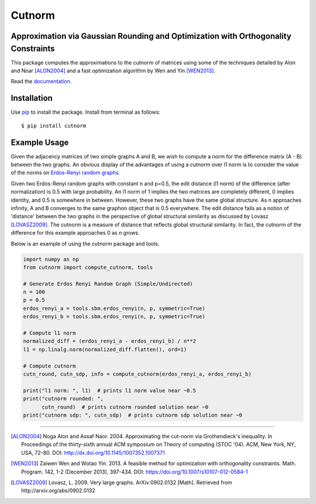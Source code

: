 =======
Cutnorm
=======

Approximation via Gaussian Rounding and Optimization with Orthogonality Constraints
-----------------------------------------------------------------------------------

This package computes the approximations to the cutnorm of matrices using some of the techniques detailed by Alon and Noar [ALON2004]_ and a fast optimization algorithm by Wen and Yin [WEN2013]_.

Read the documentation_.

.. _documentation: https://pingkoc.github.io/cutnorm/cutnorm.html

Installation
------------

Use pip_ to install the package.
Install from terminal as follows::

  $ pip install cutnorm

.. _pip: http://www.pip-installer.org/en/latest/

Example Usage
-------------

Given the adjacency matrices of two simple graphs A and B, we wish to compute a norm for the difference matrix (A - B) between the two graphs. An obvious display of the advantages of using a cutnorm over l1 norm is to consider the value of the norms on `Erdos-Renyi random graphs`_.

.. _`Erdos-Renyi random graphs`: https://en.wikipedia.org/wiki/Erd%C5%91s%E2%80%93R%C3%A9nyi_model

Given two Erdos-Renyi random graphs with constant n and p=0.5, the edit distance (l1 norm) of the difference (after normalization) is 0.5 with large probability. An l1 norm of 1 implies the two matrices are completely different, 0 implies identity, and 0.5 is somewhere in between. However, these two graphs have the same global structure. As n approaches infinity, A and B converges to the same graphon object that is 0.5 everywhere. The edit distance fails as a notion of 'distance' between the two graphs in the perspective of global structural similarity as discussed by Lovasz [LOVASZ2009]_. The cutnorm is a measure of distance that reflects global structural similarity. In fact, the cutnorm of the difference for this example approaches 0 as n grows.

Below is an example of using the cutnorm package and tools. 

.. code:: python

  import numpy as np
  from cutnorm import compute_cutnorm, tools

  # Generate Erdos Renyi Random Graph (Simple/Undirected)
  n = 100
  p = 0.5
  erdos_renyi_a = tools.sbm.erdos_renyi(n, p, symmetric=True)
  erdos_renyi_b = tools.sbm.erdos_renyi(n, p, symmetric=True)

  # Compute l1 norm
  normalized_diff = (erdos_renyi_a - erdos_renyi_b) / n**2
  l1 = np.linalg.norm(normalized_diff.flatten(), ord=1)

  # Compute cutnorm
  cutn_round, cutn_sdp, info = compute_cutnorm(erdos_renyi_a, erdos_renyi_b)

  print("l1 norm: ", l1)  # prints l1 norm value near ~0.5
  print("cutnorm rounded: ",
        cutn_round)  # prints cutnorm rounded solution near ~0
  print("cutnorm sdp: ", cutn_sdp)  # prints cutnorm sdp solution near ~0

----

.. [ALON2004] Noga Alon and Assaf Naor. 2004. Approximating the cut-norm via Grothendieck's inequality. In Proceedings of the thirty-sixth annual ACM symposium on Theory of computing (STOC '04). ACM, New York, NY, USA, 72-80. DOI: http://dx.doi.org/10.1145/1007352.1007371
.. [WEN2013] Zaiwen Wen and Wotao Yin. 2013. A feasible method for optimization with orthogonality constraints. Math. Program. 142, 1-2 (December 2013), 397-434. DOI: https://doi.org/10.1007/s10107-012-0584-1
.. [LOVASZ2009] Lovasz, L. 2009. Very large graphs. ArXiv:0902.0132 [Math]. Retrieved from http://arxiv.org/abs/0902.0132
